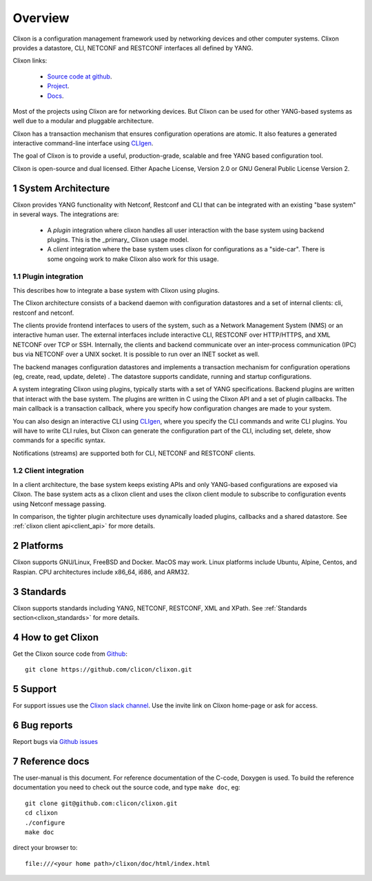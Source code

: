 .. _clixon_overview:
.. sectnum::
   :start: 1
   :depth: 3
   
********
Overview
********

Clixon is a configuration management framework used by networking
devices and other computer systems.  Clixon provides a datastore, CLI,
NETCONF and RESTCONF interfaces all defined by YANG.

Clixon links:

  - `Source code at github <http://www.github.com/clicon/clixon>`_.
  - `Project <http://www.clicon.org>`_.
  - `Docs <https://clixon-docs.readthedocs.io/en/latest/>`_.

Most of the projects using Clixon are for networking devices. But Clixon
can be used for other YANG-based systems as well due to a modular and
pluggable architecture.

Clixon has a transaction mechanism that ensures configuration
operations are atomic. It also features a generated interactive
command-line interface using `CLIgen <http://www.cligen.se>`_.

The goal of Clixon is to provide a useful, production-grade, scalable
and free YANG based configuration tool.

Clixon is open-source and dual licensed. Either Apache License, Version 2.0 or GNU
General Public License Version 2.

System Architecture
===================
Clixon provides YANG functionality with Netconf, Restconf and CLI that
can be integrated with an existing "base system" in several ways. The integrations are:

  * A `plugin` integration where clixon handles all user interaction with the base system using backend plugins. This is the _primary_ Clixon usage model.
  * A `client` integration where the base system uses clixon for configurations as a "side-car". There is some ongoing work to make Clixon also work for this usage.

Plugin integration
------------------

.. image:: overview1.jpg
   :width: 100%
		 
This describes how to integrate a base system with Clixon using plugins.

The Clixon architecture consists of a backend daemon with
configuration datastores and a set of internal clients: cli, restconf
and netconf.

The clients provide frontend interfaces to users of the system, such
as a Network Management System (NMS) or an interactive human user. The
external interfaces include interactive CLI, RESTCONF over HTTP/HTTPS, and XML
NETCONF over TCP or SSH.  Internally, the clients and backend
communicate over an inter-process communication (IPC) bus via NETCONF
over a UNIX socket. It is possible to run over an INET socket as well.

The backend manages configuration datastores and implements a
transaction mechanism for configuration operations (eg, create, read,
update, delete) . The datastore supports candidate, running and
startup configurations.

A system integrating Clixon using plugins, typically starts with a set
of YANG specifications. Backend plugins are written that interact with
the base system. The plugins are written in C using the Clixon API and
a set of plugin callbacks. The main callback is a transaction
callback, where you specify how configuration changes are made to your
system.

You can also design an interactive CLI using `CLIgen
<http://www.cligen.se>`_, where you specify the CLI commands and write
CLI plugins.  You will have to write CLI rules, but Clixon can
generate the configuration part of the CLI, including set, delete, show
commands for a specific syntax.
   
Notifications (streams) are supported both for CLI, NETCONF and RESTCONF clients.

Client integration
------------------
.. image:: overview2.jpg
   :width: 100%

In a client architecture, the base system keeps existing APIs and
only YANG-based configurations are exposed via Clixon. The base system
acts as a clixon client and uses the clixon client module to subscribe
to configuration events using Netconf message passing.

In comparison, the tighter plugin architecture uses dynamically loaded plugins, callbacks and a shared datastore. See :ref:`clixon client api<client_api>` for more details.

	    
Platforms
=========
Clixon supports GNU/Linux, FreeBSD and Docker. MacOS may work. Linux
platforms include Ubuntu, Alpine, Centos, and Raspian. CPU architectures
include x86_64, i686, and ARM32.

Standards
=========
Clixon supports standards including YANG, NETCONF, RESTCONF, XML and XPath. See :ref:`Standards section<clixon_standards>` for more details.

How to get Clixon
=================
Get the Clixon source code from `Github <http://github.com/clicon/clixon>`_::

   git clone https://github.com/clicon/clixon.git

Support
========
For support issues use the `Clixon slack channel <https://clixondev.slack.com>`_. Use the invite link on Clixon home-page or ask for access.

Bug reports
===========
Report bugs via `Github issues <https://github.com/clicon/clixon/issues>`_

Reference docs
==============
The user-manual is this document.
For reference documentation of the C-code, Doxygen is used. To build the reference documentation you need to check out the source code, and type ``make doc``, eg::

  git clone git@github.com:clicon/clixon.git
  cd clixon
  ./configure
  make doc

direct your browser to::

  file:///<your home path>/clixon/doc/html/index.html
  


